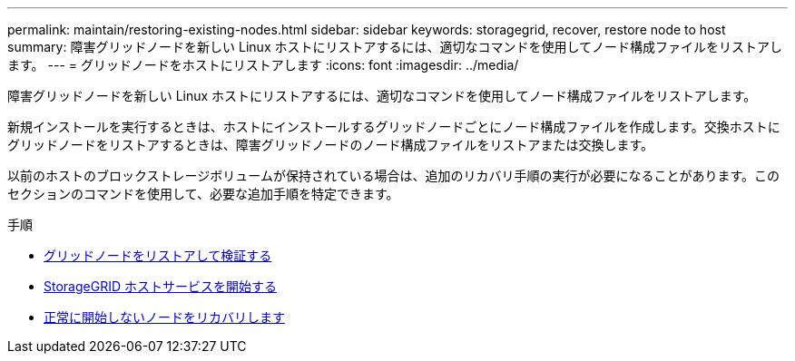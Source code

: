 ---
permalink: maintain/restoring-existing-nodes.html 
sidebar: sidebar 
keywords: storagegrid, recover, restore node to host 
summary: 障害グリッドノードを新しい Linux ホストにリストアするには、適切なコマンドを使用してノード構成ファイルをリストアします。 
---
= グリッドノードをホストにリストアします
:icons: font
:imagesdir: ../media/


[role="lead"]
障害グリッドノードを新しい Linux ホストにリストアするには、適切なコマンドを使用してノード構成ファイルをリストアします。

新規インストールを実行するときは、ホストにインストールするグリッドノードごとにノード構成ファイルを作成します。交換ホストにグリッドノードをリストアするときは、障害グリッドノードのノード構成ファイルをリストアまたは交換します。

以前のホストのブロックストレージボリュームが保持されている場合は、追加のリカバリ手順の実行が必要になることがあります。このセクションのコマンドを使用して、必要な追加手順を特定できます。

.手順
* xref:restoring-and-validating-grid-nodes.adoc[グリッドノードをリストアして検証する]
* xref:starting-storagegrid-host-service.adoc[StorageGRID ホストサービスを開始する]
* xref:recovering-nodes-that-fail-to-start-normally.adoc[正常に開始しないノードをリカバリします]

